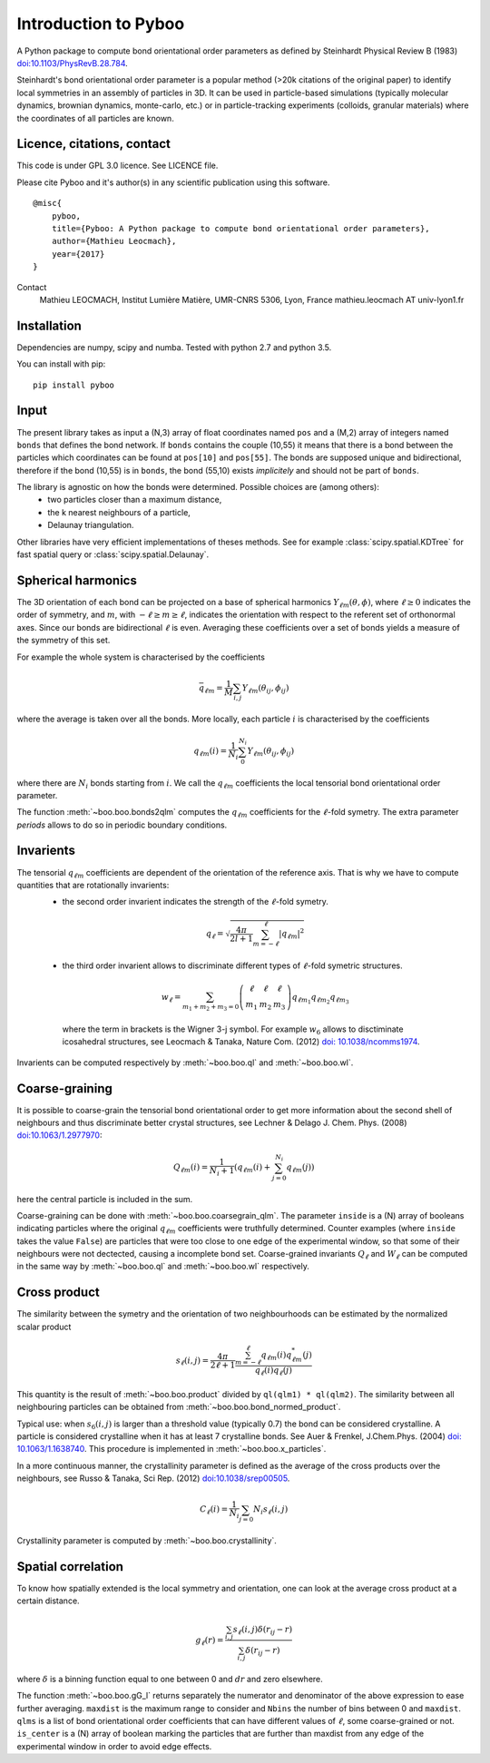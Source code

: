 Introduction to Pyboo
=====================

A Python package to compute bond orientational order parameters as defined by Steinhardt Physical Review B (1983) `doi:10.1103/PhysRevB.28.784 <https://doi.org/10.1103/PhysRevB.28.784>`_.

Steinhardt's bond orientational order parameter is a popular method (>20k citations of the original paper) to identify local symmetries in an assembly of particles in 3D. It can be used in particle-based simulations (typically molecular dynamics, brownian dynamics, monte-carlo, etc.) or in particle-tracking experiments (colloids, granular materials) where the coordinates of all particles are known.

Licence, citations, contact
---------------------------

This code is under GPL 3.0 licence. See LICENCE file.

Please cite Pyboo and it's author(s) in any scientific publication using this software.

::

    @misc{
        pyboo, 
        title={Pyboo: A Python package to compute bond orientational order parameters},
        author={Mathieu Leocmach}, 
        year={2017}
    }

Contact
    Mathieu LEOCMACH, Institut Lumière Matière, UMR-CNRS 5306, Lyon, France
    mathieu.leocmach AT univ-lyon1.fr
    

Installation
------------

Dependencies are numpy, scipy and numba. Tested with python 2.7 and python 3.5.

You can install with pip: ::

    pip install pyboo


Input
-----

The present library takes as input a (N,3) array of float coordinates named ``pos`` and a (M,2) array of integers named ``bonds`` that defines the bond network. If ``bonds`` contains the couple (10,55) it means that there is a bond between the particles which coordinates can be found at ``pos[10]`` and ``pos[55]``. The bonds are supposed unique and bidirectional, therefore if the bond (10,55) is in ``bonds``, the bond (55,10) exists *implicitely* and should not be part of ``bonds``.

The library is agnostic on how the bonds were determined. Possible choices are (among others):
 - two particles closer than a maximum distance,
 - the k nearest neighbours of a particle,
 - Delaunay triangulation.
 
Other libraries have very efficient implementations of theses methods. See for example :class:`scipy.spatial.KDTree` for fast spatial query or :class:`scipy.spatial.Delaunay`.

Spherical harmonics
-------------------

The 3D orientation of each bond can be projected on a base of spherical harmonics :math:`Y_{\ell m}(\theta,\phi)`, where :math:`\ell \geq 0` indicates the order of symmetry, and :math:`m`, with :math:`-\ell \geq m \geq \ell`, indicates the orientation with respect to the referent set of orthonormal axes. Since our bonds are bidirectional :math:`\ell` is even. Averaging these coefficients over a set of bonds yields a measure of the symmetry of this set.

For example the whole system is characterised by the coefficients 

.. math:: \bar{q}_{\ell m} = \frac{1}{M} \sum_{i,j} Y_{\ell m}(\theta_{ij},\phi_{ij})

where the average is taken over all the bonds. More locally, each particle :math:`i` is characterised by the coefficients

.. math:: q_{\ell m}(i) = \frac{1}{N_i}\sum_{0}^{N_i} Y_{\ell m}(\theta_{ij},\phi_{ij})

where there are :math:`N_i` bonds starting from :math:`i`. We call the :math:`q_{\ell m}` coefficients the local tensorial bond orientational order parameter.

The function :meth:`~boo.boo.bonds2qlm` computes the :math:`q_{\ell m}` coefficients for the :math:`\ell`-fold symetry. The extra parameter `periods` allows to do so in periodic boundary conditions.

Invarients
----------

The tensorial :math:`q_{\ell m}` coefficients are dependent of the orientation of the reference axis. That is why we have to compute quantities that are rotationally invarients:
 - the second order invarient indicates the strength of the :math:`\ell`-fold symetry.
 
  .. math:: q_\ell = \sqrt{\frac{4\pi}{2l+1} \sum_{m=-\ell}^{\ell} |q_{\ell m}|^2 }

 - the third order invarient allows to discriminate different types of :math:`\ell`-fold symetric structures.

  .. math:: w_\ell = \sum_{m_1+m_2+m_3=0} 
			\left( \begin{array}{ccc}
				\ell & \ell & \ell \\
				m_1 & m_2 & m_3 
			\end{array} \right)
			q_{\ell m_1} q_{\ell m_2} q_{\ell m_3}

  where the term in brackets is the Wigner 3-j symbol. For example :math:`w_6` allows to disctiminate icosahedral structures, see Leocmach & Tanaka, Nature Com. (2012) `doi: 10.1038/ncomms1974 <https://doi.org/10.1038/ncomms1974>`_.

Invarients can be computed respectively by :meth:`~boo.boo.ql` and :meth:`~boo.boo.wl`.

Coarse-graining
---------------

It is possible to coarse-grain the tensorial bond orientational order to get more information about the second shell of neighbours and thus discriminate better crystal structures, see Lechner & Delago J. Chem. Phys. (2008) `doi:10.1063/1.2977970 <https://doi.org/10.1063/1.2977970>`_:

.. math::  Q_{\ell m}(i) = \frac{1}{N_i+1}\left( q_{\ell m}(i) +  \sum_{j=0}^{N_i} q_{\ell m}(j)\right)

here the central particle is included in the sum.

Coarse-graining can be done with :meth:`~boo.boo.coarsegrain_qlm`. The parameter ``inside`` is a (N) array of booleans indicating particles where the original :math:`q_{\ell m}` coefficients were truthfully determined. Counter examples (where ``inside`` takes the value ``False``) are particles that were too close to one edge of the experimental window, so that some of their neighbours were not dectected, causing a incomplete bond set. Coarse-grained invariants :math:`Q_\ell` and :math:`W_\ell` can be computed in the same way by :meth:`~boo.boo.ql` and :meth:`~boo.boo.wl` respectively.

Cross product
-------------

The similarity between the symetry and the orientation of two neighbourhoods can be estimated by the normalized scalar product

.. math:: s_\ell(i,j) = \frac{4\pi}{2\ell + 1} \frac{\sum_{m=-\ell}^{\ell} q_{\ell m}(i) q_{\ell m}^{*}(j)}{q_\ell(i) q_\ell(j)}

This quantity is the result of :meth:`~boo.boo.product` divided by ``ql(qlm1) * ql(qlm2)``. The similarity between all neighbouring particles can be obtained from :meth:`~boo.boo.bond_normed_product`.

Typical use: when :math:`s_6(i,j)` is larger than a threshold value (typically 0.7) the bond can be considered crystalline. A particle is considered crystalline when it has at least 7 crystalline bonds. See Auer & Frenkel, J.Chem.Phys. (2004) `doi: 10.1063/1.1638740 <https://doi.org/10.1063/1.1638740>`_. This procedure is implemented in :meth:`~boo.boo.x_particles`.

In a more continuous manner, the crystallinity parameter is defined as the average of the cross products over the neighbours, see Russo & Tanaka, Sci Rep. (2012) `doi:10.1038/srep00505 <https://doi.org/10.1038/srep00505>`_.

.. math:: C_\ell(i) = \frac{1}{N_i} \sum_{j=0}{N_i} s_\ell (i,j)

Crystallinity parameter is computed by :meth:`~boo.boo.crystallinity`.

Spatial correlation
-------------------

To know how spatially extended is the local symmetry and orientation, one can look at the average cross product at a certain distance.

.. math:: g_\ell(r) = \frac{\sum_{i,j} s_\ell(i,j)\delta(r_{ij}-r)}{\sum_{i,j} \delta(r_{ij}-r)}

where :math:`\delta` is a binning function equal to one between 0 and :math:`dr` and zero elsewhere.

The function :meth:`~boo.boo.gG_l` returns separately the numerator and denominator of the above expression to ease further averaging. ``maxdist`` is the maximum range to consider and ``Nbins`` the number of bins between 0 and ``maxdist``. ``qlms`` is a list of bond orientational order coefficients that can have different values of :math:`\ell`, some coarse-grained or not. ``is_center`` is a (N) array of boolean marking the particles that are further than maxdist from any edge of the experimental window in order to avoid edge effects.





